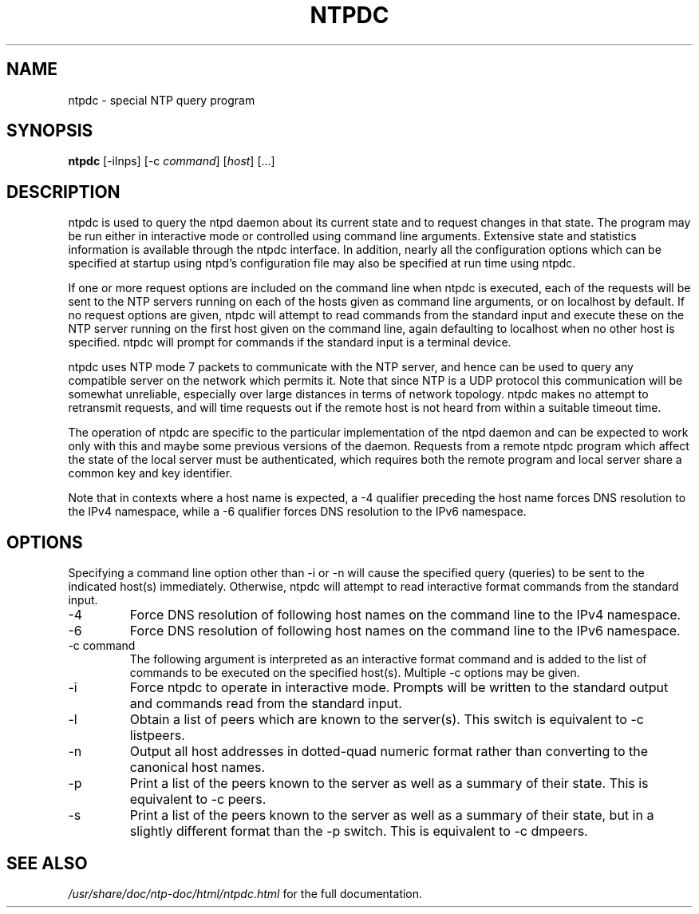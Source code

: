 .\" transcribed from ntp 4.2.2p3
.TH NTPDC 1 "October 7, 2006" "Network Time Protocol"
.SH NAME
ntpdc \- special NTP query program
.SH SYNOPSIS
.B ntpdc
[-ilnps] [-c \fIcommand\fR] [\fIhost\fR] [...]
.SH DESCRIPTION
ntpdc is used to query the ntpd daemon about its current state and to request changes in that state. The program may be run either in interactive mode or controlled using command line arguments. Extensive state and statistics information is available through the ntpdc interface. In addition, nearly all the configuration options which can be specified at startup using ntpd's configuration file may also be specified at run time using ntpdc.
.PP
If one or more request options are included on the command line when ntpdc is executed, each of the requests will be sent to the NTP servers running on each of the hosts given as command line arguments, or on localhost by default. If no request options are given, ntpdc will attempt to read commands from the standard input and execute these on the NTP server running on the first host given on the command line, again defaulting to localhost when no other host is specified. ntpdc will prompt for commands if the standard input is a terminal device.
.PP
ntpdc uses NTP mode 7 packets to communicate with the NTP server, and hence can be used to query any compatible server on the network which permits it. Note that since NTP is a UDP protocol this communication will be somewhat unreliable, especially over large distances in terms of network topology. ntpdc makes no attempt to retransmit requests, and will time requests out if the remote host is not heard from within a suitable timeout time.
.PP
The operation of ntpdc are specific to the particular implementation of the ntpd daemon and can be expected to work only with this and maybe some previous versions of the daemon. Requests from a remote ntpdc program which affect the state of the local server must be authenticated, which requires both the remote program and local server share a common key and key identifier.
.PP
Note that in contexts where a host name is expected, a -4 qualifier preceding the host name forces DNS resolution to the IPv4 namespace, while a -6 qualifier forces DNS resolution to the IPv6 namespace.
.SH OPTIONS
Specifying a command line option other than -i or -n will cause the specified query (queries) to be sent to the indicated host(s) immediately. Otherwise, ntpdc will attempt to read interactive format commands from the standard input.
.TP
-4
Force DNS resolution of following host names on the command line to the IPv4 namespace.
.TP
-6
Force DNS resolution of following host names on the command line to the IPv6 namespace.
.TP
-c command
The following argument is interpreted as an interactive format command and is added to the list of commands to be executed on the specified host(s). Multiple -c options may be given.
.TP
-i
Force ntpdc to operate in interactive mode. Prompts will be written to the standard output and commands read from the standard input.
.TP
-l
Obtain a list of peers which are known to the server(s). This switch is equivalent to -c listpeers.
.TP
-n
Output all host addresses in dotted-quad numeric format rather than converting to the canonical host names.
.TP
-p
Print a list of the peers known to the server as well as a summary of their state. This is equivalent to -c peers.
.TP
-s
Print a list of the peers known to the server as well as a summary of their state, but in a slightly different format than the -p switch. This is equivalent to -c dmpeers.
.SH "SEE ALSO"
.I /usr/share/doc/ntp-doc/html/ntpdc.html
for the full documentation.
